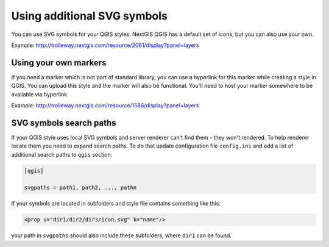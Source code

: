 .. sectionauthor:: Denis Rykov <denis.rykov@nextgis.ru>

.. _ngw_qgis_icons:
    
Using additional SVG symbols
============================

You can use SVG symbols for your QGIS styles. NextGIS QGIS has a default set of icons, but you can also use your own. 

Example: http://trolleway.nextgis.com/resource/2061/display?panel=layers

Using your own markers
----------------------

If you need a marker which is not part of standard library, you can use a hyperlink for this marker while creating a style in QGIS. You can upload this style and the marker will also be functional. You'll need to host your marker somewhere to be available via hyperlink.

Example: http://trolleway.nextgis.com/resource/1586/display?panel=layers

SVG symbols search paths
------------------------

If your QGIS style uses local SVG symbols and server renderer can't find them - they won't rendered. 
To help renderer locate them you need to expand search paths. To do that update
configuration file ``config.ini`` and add a list of additional search paths to ``qgis`` section:

.. code-block:: bash

    [qgis]

    svgpaths = path1, path2, ..., pathn

If your symbols are located in subfolders and style file contains something like this:

.. code-block:: bash

    <prop v="dir1/dir2/dir3/icon.svg" k="name"/>

your path in ``svgpaths`` should also include these subfolders, where ``dir1`` can be found.
